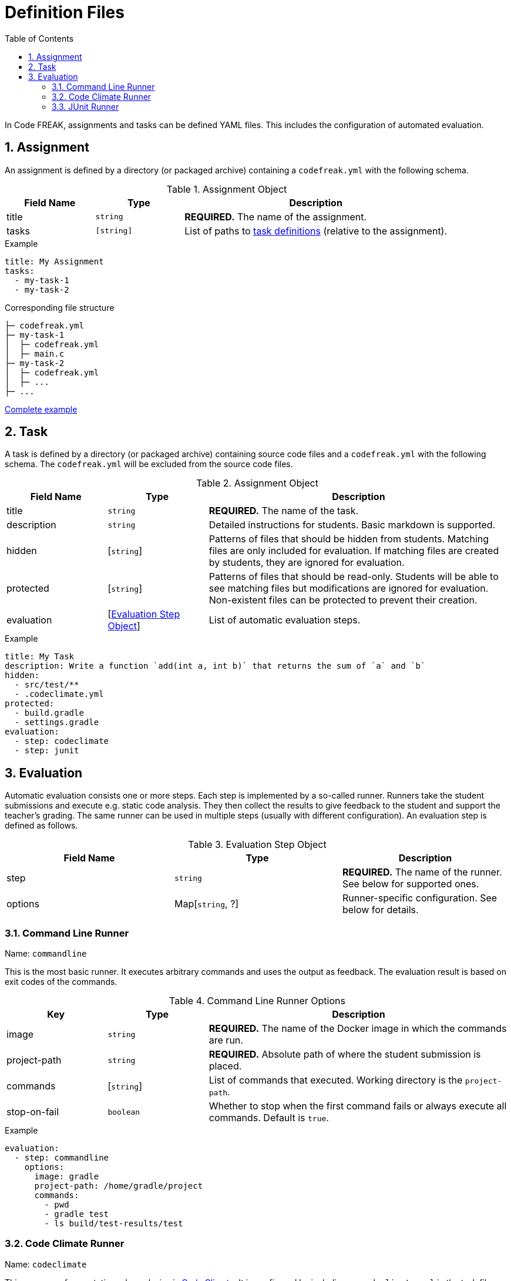 = Definition Files
:sectnums:
:toc: left
:toclevels: 3

In Code FREAK, assignments and tasks can be defined YAML files. This includes the configuration of automated evaluation.

[[assignment]]
== Assignment

An assignment is defined by a directory (or packaged archive) containing a `codefreak.yml` with the following schema.

[cols="1,1,3"]
.Assignment Object
|===
|Field Name |Type |Description

|title
|`string`
|**REQUIRED.** The name of the assignment.

|tasks
|`[string]`
|List of paths to <<task,task definitions>> (relative to the assignment).
|===

.Example
[source,yaml]
----
title: My Assignment
tasks:
  - my-task-1
  - my-task-2
----

.Corresponding file structure
----
├─ codefreak.yml
├─ my-task-1
│  ├─ codefreak.yml
│  ├─ main.c
├─ my-task-2
│  ├─ codefreak.yml
│  ├─ ...
├─ ...
----

https://github.com/codefreak/codefreak/tree/master/src/main/resources/init/tasks[Complete example^]

[[task]]
== Task

A task is defined by a directory (or packaged archive) containing source code files and a `codefreak.yml` with the following schema. The `codefreak.yml` will be excluded from the source code files.

[cols="1,1,3"]
.Assignment Object
|===
|Field Name |Type |Description

|title
|`string`
|**REQUIRED.** The name of the task.

|description
|`string`
|Detailed instructions for students. Basic markdown is supported.

|hidden
|[`string`]
|Patterns of files that should be hidden from students. Matching files are only included for evaluation. If matching files are created by students, they are ignored for evaluation.

|protected
|[`string`]
|Patterns of files that should be read-only. Students will be able to see matching files but modifications are ignored for evaluation. Non-existent files can be protected to prevent their creation.

|evaluation
|[<<evaluation,Evaluation Step Object>>]
|List of automatic evaluation steps.
|===

.Example
[source,yaml]
----
title: My Task
description: Write a function `add(int a, int b)` that returns the sum of `a` and `b`
hidden:
  - src/test/**
  - .codeclimate.yml
protected:
  - build.gradle
  - settings.gradle
evaluation:
  - step: codeclimate
  - step: junit
----

[[evaluation]]
== Evaluation

Automatic evaluation consists one or more steps. Each step is implemented by a so-called runner.
Runners take the student submissions and execute e.g. static code analysis. They then collect the results to give feedback to the student and support the teacher's grading. The same runner can be used in multiple steps (usually with different configuration). An evaluation step is defined as follows.

.Evaluation Step Object
|===
|Field Name |Type |Description

|step
|`string`
|**REQUIRED.** The name of the runner. See below for supported ones.

|options
|Map[`string`, ?]
|Runner-specific configuration. See below for details.
|===

[[commandline]]
=== Command Line Runner
Name: `commandline`

This is the most basic runner. It executes arbitrary commands and uses the output as feedback. The evaluation result is based on exit codes of the commands.

[cols="1,1,3"]
.Command Line Runner Options
|===
|Key |Type |Description

|image
|`string`
|**REQUIRED.** The name of the Docker image in which the commands are run.

|project-path
|`string`
|**REQUIRED.** Absolute path of where the student submission is placed.

|commands
|[`string`]
|List of commands that executed. Working directory is the `project-path`.

|stop-on-fail
|`boolean`
|Whether to stop when the first command fails or always execute all commands. Default is `true`.
|===

.Example
[source,yaml]
----
evaluation:
  - step: commandline
    options:
      image: gradle
      project-path: /home/gradle/project
      commands:
        - pwd
        - gradle test
        - ls build/test-results/test
----

[[codeclimate]]
=== Code Climate Runner
Name: `codeclimate`

This runner performs static code analysis via https://github.com/codeclimate/codeclimate[Code Climate^]. It is configured by including a `.codeclimate.yml` in the task files. See https://docs.codeclimate.com/docs/advanced-configuration[official documentation^] for details.

.Example
[source,yaml]
----
evaluation:
  - step: codeclimate
----

.Example .codeclimate.yml
[source,yaml]
----
plugins:
  sonar-java:
    enabled: true
----

[[junit]]
=== JUnit Runner
Name: `junit`

This runner executes unit tests in Java projects via https://junit.org[JUnit^]. It is pre-configured to work with standard https://gradle.org/[Gradle^] projects.

[cols="1,1,3"]
.JUnit Runner Options
|===
|Key |Type |Description

|image
|`string`
|Inherited from <<commandline,Command Line Runner>>. Default is `gradle`.

|project-path
|`string`
|Inherited from <<commandline,Command Line Runner>>. Default is `/home/gradle/project`.

|commands
|[`string`]
|Inherited from <<commandline,Command Line Runner>>. Default is `["gradle testClasses", "gradle test"]`.

|stop-on-fail
|`boolean`
|Inherited from <<commandline,Command Line Runner>>. Default is `true`.
|===

.Example
[source,yaml]
----
evaluation:
  - step: junit
----
